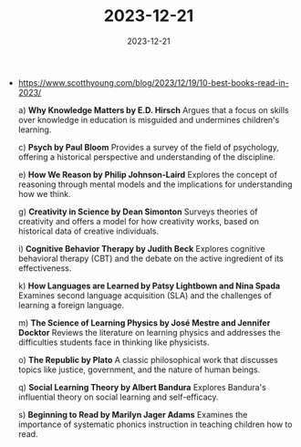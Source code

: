 :PROPERTIES:
:ID:       f8d5ee5f-6fd9-4294-8a22-1ebfff7864be
:END:
#+TITLE: 2023-12-21
#+DATE: 2023-12-21
#+FILETAGS: journal

- https://www.scotthyoung.com/blog/2023/12/19/10-best-books-read-in-2023/

  a) **Why Knowledge Matters by E.D. Hirsch**
     Argues that a focus on skills over knowledge in education is misguided and undermines children's learning.

  c) **Psych by Paul Bloom**
     Provides a survey of the field of psychology, offering a historical perspective and understanding of the discipline.

  e) **How We Reason by Philip Johnson-Laird**
     Explores the concept of reasoning through mental models and the implications for understanding how we think.

  g) **Creativity in Science by Dean Simonton**
     Surveys theories of creativity and offers a model for how creativity works, based on historical data of creative individuals.

  i) **Cognitive Behavior Therapy by Judith Beck**
     Explores cognitive behavioral therapy (CBT) and the debate on the active ingredient of its effectiveness.

  k) **How Languages are Learned by Patsy Lightbown and Nina Spada**
     Examines second language acquisition (SLA) and the challenges of learning a foreign language.

  m) **The Science of Learning Physics by José Mestre and Jennifer Docktor**
     Reviews the literature on learning physics and addresses the difficulties students face in thinking like physicists.

  o) **The Republic by Plato**
     A classic philosophical work that discusses topics like justice, government, and the nature of human beings.

  q) **Social Learning Theory by Albert Bandura**
     Explores Bandura's influential theory on social learning and self-efficacy.

  s) **Beginning to Read by Marilyn Jager Adams**
     Examines the importance of systematic phonics instruction in teaching children how to read.
